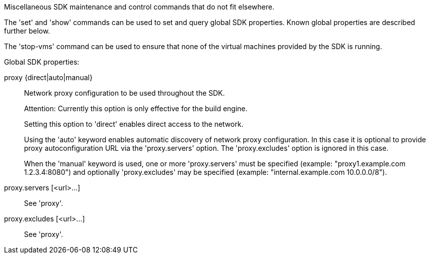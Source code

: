 Miscellaneous SDK maintenance and control commands that do not fit elsewhere.

The 'set' and 'show' commands can be used to set and query global SDK properties. Known global properties are described further below.

The 'stop-vms' command can be used to ensure that none of the virtual machines provided by the SDK is running.

Global SDK properties:

proxy {direct|auto|manual}::
+
--
Network proxy configuration to be used throughout the SDK.

Attention: Currently this option is only effective for the build engine.

Setting this option to 'direct' enables direct access to the network.

Using the 'auto' keyword enables automatic discovery of network proxy configuration. In this case it is optional to provide proxy autoconfiguration URL via the 'proxy.servers' option. The 'proxy.excludes' option is ignored in this case.

When the 'manual' keyword is used, one or more 'proxy.servers' must be specified (example: "proxy1.example.com 1.2.3.4:8080") and optionally 'proxy.excludes' may be specified (example: "internal.example.com 10.0.0.0/8").
--

proxy.servers [<url>...]::
+
--
See 'proxy'.
--

proxy.excludes [<url>...]::
+
--
See 'proxy'.
--
